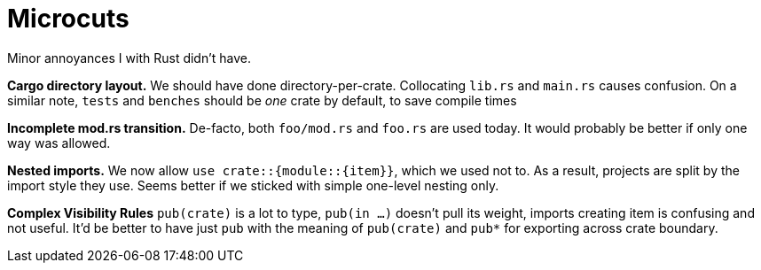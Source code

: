 = Microcuts

Minor annoyances I with Rust didn't have.

*Cargo directory layout.*
We should have done directory-per-crate.
Collocating `lib.rs` and `main.rs` causes confusion.
On a similar note, `tests` and `benches` should be _one_ crate by default, to save compile times

*Incomplete mod.rs transition.*
De-facto, both `foo/mod.rs` and `foo.rs` are used today.
It would probably be better if only one way was allowed.

*Nested imports.*
We now allow `use crate::{module::{item}}`, which we used not to.
As a result, projects are split by the import style they use.
Seems better if we sticked with simple one-level nesting only.

*Complex Visibility Rules*
`pub(crate)` is a lot to type, `pub(in ...)` doesn't pull its weight, imports creating item is confusing and not useful.
It'd be better to have just `pub` with the meaning of `pub(crate)` and `pub*` for exporting across crate boundary. 
